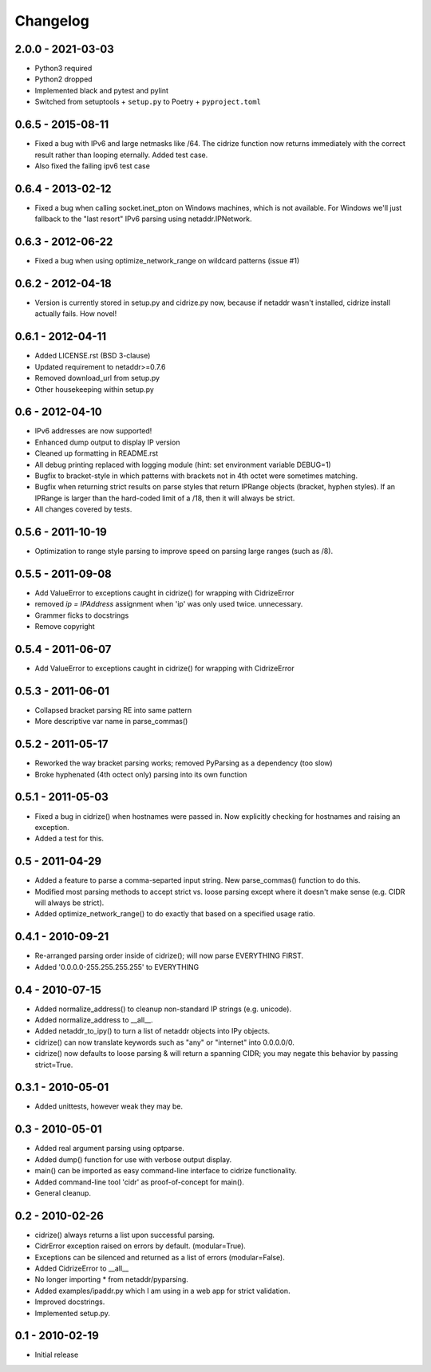 =========
Changelog
=========

2.0.0 - 2021-03-03
==================

- Python3 required
- Python2 dropped
- Implemented black and pytest and pylint
- Switched from setuptools + ``setup.py`` to Poetry + ``pyproject.toml``

0.6.5 - 2015-08-11
==================

- Fixed a bug with IPv6 and large netmasks like /64. The cidrize function
  now returns immediately with the correct result rather than looping
  eternally. Added test case.
- Also fixed the failing ipv6 test case

0.6.4 - 2013-02-12
==================

- Fixed a bug when calling socket.inet_pton on Windows machines, which is not
  available. For Windows we'll just fallback to the "last resort" IPv6 parsing
  using netaddr.IPNetwork.

0.6.3 - 2012-06-22
==================

- Fixed a bug when using optimize_network_range on wildcard patterns (issue #1)

0.6.2 - 2012-04-18
==================

- Version is currently stored in setup.py and cidrize.py now, because if
  netaddr wasn't installed, cidrize install actually fails. How novel!

0.6.1 - 2012-04-11
==================

- Added LICENSE.rst (BSD 3-clause)
- Updated requirement to netaddr>=0.7.6
- Removed download_url from setup.py
- Other housekeeping within setup.py

0.6 - 2012-04-10
================

- IPv6 addresses are now supported!
- Enhanced dump output to display IP version
- Cleaned up formatting in README.rst
- All debug printing replaced with logging module (hint: set environment
  variable DEBUG=1)
- Bugfix to bracket-style in which patterns with brackets not in 4th octet were
  sometimes matching.
- Bugfix when returning strict results on parse styles that return IPRange
  objects (bracket, hyphen styles). If an IPRange is larger than the hard-coded
  limit of a /18, then it will always be strict.
- All changes covered by tests.

0.5.6 - 2011-10-19
==================

- Optimization to range style parsing to improve speed on parsing large ranges
  (such as /8).

0.5.5 - 2011-09-08
==================

- Add ValueError to exceptions caught in cidrize() for wrapping with CidrizeError
- removed `ip = IPAddress` assignment when 'ip' was only used twice. unnecessary.
- Grammer ficks to docstrings
- Remove copyright

0.5.4 - 2011-06-07
==================

- Add ValueError to exceptions caught in cidrize() for wrapping with CidrizeError

0.5.3 - 2011-06-01
==================

- Collapsed bracket parsing RE into same pattern
- More descriptive var name in parse_commas()

0.5.2 - 2011-05-17
==================

- Reworked the way bracket parsing works; removed PyParsing as a dependency
  (too slow)
- Broke hyphenated (4th octect only) parsing into its own function

0.5.1 - 2011-05-03
==================

- Fixed a bug in cidrize() when hostnames were passed in.  Now explicitly
  checking for hostnames and raising an exception. 
- Added a test for this.

0.5 - 2011-04-29
================

- Added a feature to parse a comma-separted input string. New parse_commas()
  function to do this.
- Modified most parsing methods to accept strict vs. loose parsing except where
  it doesn't make sense (e.g. CIDR will always be strict).
- Added optimize_network_range() to do exactly that based on a specified usage
  ratio.

0.4.1 - 2010-09-21
==================

- Re-arranged parsing order inside of cidrize(); will now parse EVERYTHING FIRST.
- Added '0.0.0.0-255.255.255.255' to EVERYTHING

0.4 - 2010-07-15
================

- Added normalize_address() to cleanup non-standard IP strings (e.g. unicode).
- Added normalize_address to __all__.
- Added netaddr_to_ipy() to turn a list of netaddr objects into IPy objects.
- cidrize() can now translate keywords such as "any" or "internet" into 0.0.0.0/0.
- cidrize() now defaults to loose parsing & will return a spanning CIDR; you may 
  negate this behavior by passing strict=True.

0.3.1 - 2010-05-01
==================

- Added unittests, however weak they may be.

0.3 - 2010-05-01
================

- Added real argument parsing using optparse.
- Added dump() function for use with verbose output display.
- main() can be imported as easy command-line interface to cidrize functionality.
- Added command-line tool 'cidr' as proof-of-concept for main().
- General cleanup.

0.2 - 2010-02-26
================

- cidrize() always returns a list upon successful parsing.
- CidrError exception raised on errors by default. (modular=True).
- Exceptions can be silenced and returned as a list of errors (modular=False).
- Added CidrizeError to __all__
- No longer importing * from netaddr/pyparsing.
- Added examples/ipaddr.py which I am using in a web app for strict validation.
- Improved docstrings.
- Implemented setup.py.

0.1 - 2010-02-19
================

- Initial release       
